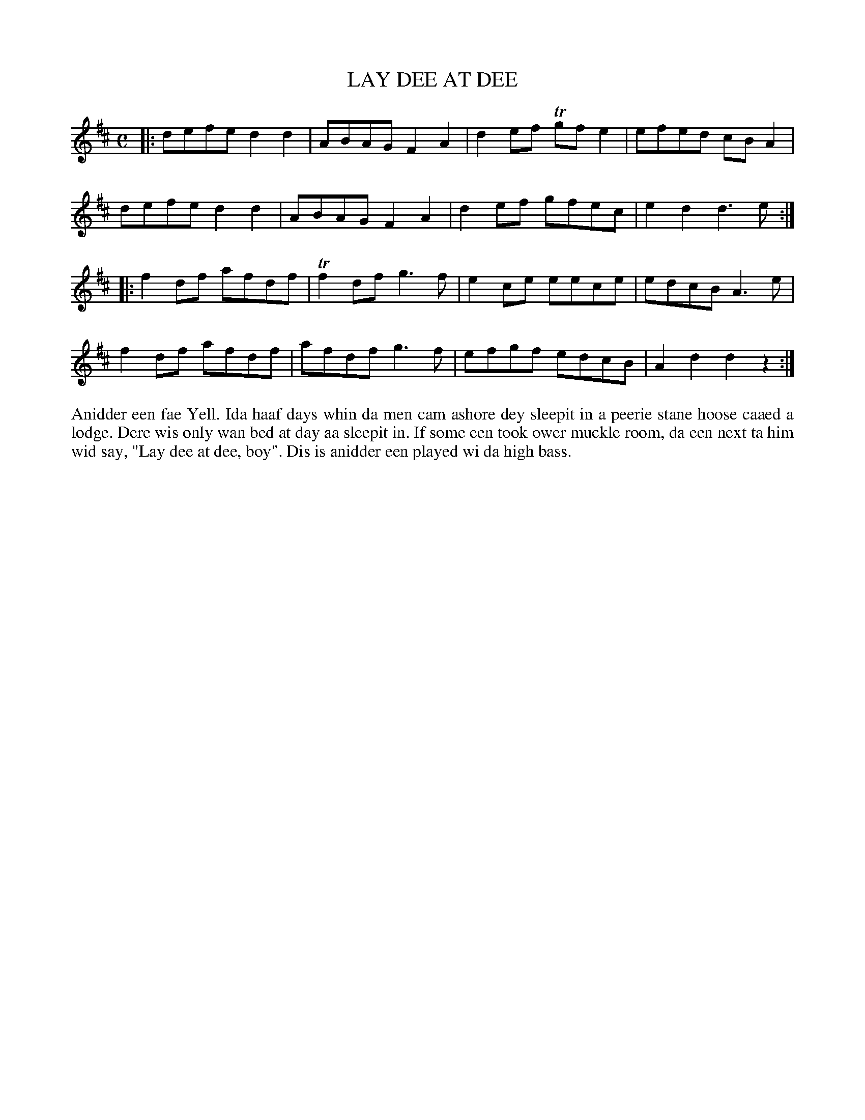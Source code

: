 X: 31
T: LAY DEE AT DEE
S: Lawrence Johnson, Brae J. H. School
R: reel
B: Haand me doon da fiddle, 1979
Z: 2012 John Chambers <jc:trillian.mit.edu>
N: There are small-dot A and D notes throughout, to indicate playing the open A and D "drone" strings.
N: The last bar has 3 beats; added a rest to fill it out.
M: C
L: 1/8
K: D
|:\
defe d2d2 | ABAG F2A2 | d2ef Tgfe2 | efed cBA2 |
defe d2d2 | ABAG F2A2 | d2ef gfec | e2d2 d3e :|
|:\
f2df afdf | Tf2df g3f | e2ce eece | edcB A3e |
f2df afdf | afdf g3f | efgf edcB | A2d2 d2z2 :|
%%begintext align
Anidder een fae Yell.  Ida haaf days whin da men cam ashore dey
sleepit in a peerie stane hoose caaed a lodge.  Dere wis only
wan bed at day aa sleepit in.  If some een took ower muckle
room, da een next ta him wid say, "Lay dee at dee, boy".  Dis
is anidder een played wi da high bass.
%%endtext
